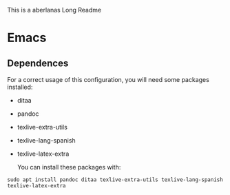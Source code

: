 # aberlanas Long Readme

This is a aberlanas Long Readme

* Emacs

** Dependences

   For a correct usage of this configuration, you will need some 
   packages installed:

   - ditaa
   - pandoc
   - texlive-extra-utils
   - texlive-lang-spanish
   - texlive-latex-extra
   
     You can install these packages with:
     
#+BEGIN_SRC shell
sudo apt install pandoc ditaa texlive-extra-utils texlive-lang-spanish texlive-latex-extra
#+END_SRC    


